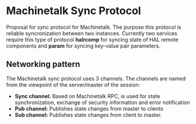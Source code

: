 * Machinetalk Sync Protocol
Proposal for sync protocol for Machinetalk. The purpose this protocol is reliable 
syncronization between two instances. Currently two services require this type of
protocol *halrcomp* for syncing state of HAL remote components and *param* for syncing
key-value pair parameters.

** Networking pattern
The Machinetalk sync protocol uses 3 channels. The channels are named from the viewpoint of the server/master of the session:
- *Sync channel:* Based on Machinetalk RPC, is used for state synchronization, exchange of security information and error notification
- *Pub channel:* Publishes state changes from master to clients
- *Sub channel:* Publishes state changes from client to master.
